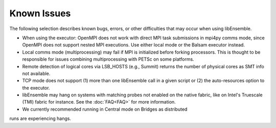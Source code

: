 Known Issues
============

The following selection describes known bugs, errors, or other difficulties that
may occur when using libEnsemble.

* When using the executor: OpenMPI does not work with direct MPI task
  submissions in mpi4py comms mode, since OpenMPI does not support nested MPI
  executions. Use either local mode or the Balsam executor instead.
* Local comms mode (multiprocessing) may fail if MPI is initialized before
  forking processors. This is thought to be responsible for issues combining
  multiprocessing with PETSc on some platforms.
* Remote detection of logical cores via LSB_HOSTS (e.g., Summit) returns the
  number of physical cores as SMT info not available.
* TCP mode does not support
  (1) more than one libEnsemble call in a given script or
  (2) the auto-resources option to the executor.
* libEnsemble may hang on systems with matching probes not enabled on the
  native fabric, like on Intel's Truescale (TMI) fabric for instance. See the
  :doc:`FAQ<FAQ>` for more information.
* We currently recommended running in Central mode on Bridges as distributed
runs are experiencing hangs.
